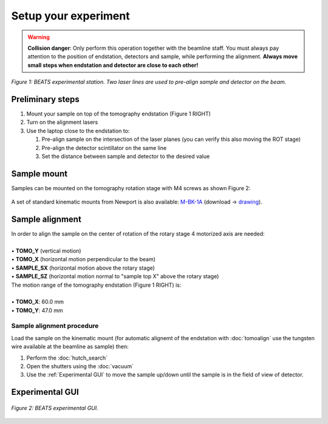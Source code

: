 Setup your experiment
=====================

.. warning::
	**Collision danger**: Only perform this operation together with the beamline staff. You must always pay attention to the position of endstation, detectors and sample, while performing the alignment. **Always move small steps when endstation and detector are close to each other!** 

.. figure:: /img/beats_endstation1.jpg
	:align: center
	:alt: BEATS experimental station

	*Figure 1: BEATS experimental station. Two laser lines are used to pre-align sample and detector on the beam.*

Preliminary steps
-----------------

#. Mount your sample on top of the tomography endstation (Figure 1 RIGHT)
#. Turn on the alignment lasers
#. Use the laptop close to the endstation to:

   #. Pre-align sample on the intersection of the laser planes (you can verify this also moving the ROT stage)
   #. Pre-align the detector scintillator on the same line
   #. Set the distance between sample and detector to the desired value

Sample mount
------------

Samples can be mounted on the tomography rotation stage with M4 screws as shown Figure 2:

.. figure:: /img/beats_sample_mount.png
    :align: center
    :alt: tomo_user

	*Figure 2: (LEFT) Detail of sample tomography stage. (RIGHT) The sample plate has 9 M4 holes that can be used for custom sample support.*

A set of standard kinematic mounts from Newport is also available: `M-BK-1A <https://www.newport.com/p/M-BK-1A>`_ (download -> `drawing <https://www.newport.com/medias/sys_master/images/images/h7a/h3c/8933922308126/BK-1-S.pdf>`_).

Sample alignment
----------------

| In order to align the sample on the center of rotation of the rotary stage 4 motorized axis are needed:
|
| • **TOMO_Y** (vertical motion)
| • **TOMO_X** (horizontal motion perpendicular to the beam)
| • **SAMPLE_SX** (horizontal motion above the rotary stage)
| • **SAMPLE_SZ** (horizontal motion normal to "sample top X" above the rotary stage)

| The motion range of the tomography endstation (Figure 1 RIGHT) is:
|
| • **TOMO_X**: 60.0 mm
| • **TOMO_Y**: 47.0 mm

Sample alignment procedure
~~~~~~~~~~~~~~~~~~~~~~~~~~

Load the sample on the kinematic mount (for automatic alignemt of the endstation with :doc:`tomoalign` use the tungsten wire available at the beamline as sample) then:

#. Perform the :doc:`hutch_search`
#. Open the shutters using the :doc:`vacuum`
#. Use the :ref:`Experimental GUI` to move the sample up/down until the sample is in the field of view of detector.

Experimental GUI
----------------

.. figure:: /img/exp_gui.png
	:align: center
	:alt: BEATS experimental GUI

	*Figure 2: BEATS experimental GUI.*